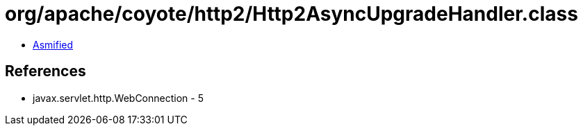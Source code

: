 = org/apache/coyote/http2/Http2AsyncUpgradeHandler.class

 - link:Http2AsyncUpgradeHandler-asmified.java[Asmified]

== References

 - javax.servlet.http.WebConnection - 5
